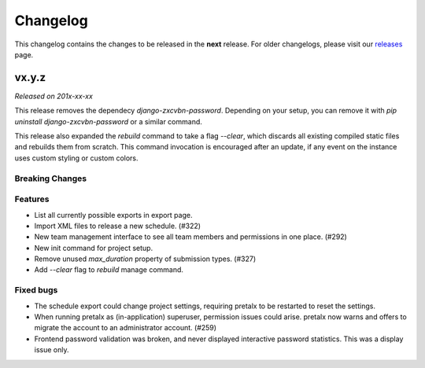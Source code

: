 Changelog
=========

This changelog contains the changes to be released in the **next** release.
For older changelogs, please visit our releases_ page.

vx.y.z
------

*Released on 201x-xx-xx*

This release removes the dependecy `django-zxcvbn-password`. Depending on your setup, you can remove it with `pip uninstall django-zxcvbn-password` or a similar command.

This release also expanded the `rebuild` command to take a flag `--clear`, which discards all existing compiled static files and rebuilds them from scratch. This command invocation is encouraged after an update, if any event on the instance uses custom styling or custom colors.

Breaking Changes
~~~~~~~~~~~~~~~~


Features
~~~~~~~~
- List all currently possible exports in export page.
- Import XML files to release a new schedule. (#322)
- New team management interface to see all team members and permissions in one place. (#292)
- New init command for project setup.
- Remove unused `max_duration` property of submission types. (#327)
- Add `--clear` flag to `rebuild` manage command.

Fixed bugs
~~~~~~~~~~~
- The schedule export could change project settings, requiring pretalx to be restarted to reset the settings.
- When running pretalx as (in-application) superuser, permission issues could arise. pretalx now warns and offers to migrate the account to an administrator account. (#259)
- Frontend password validation was broken, and never displayed interactive password statistics. This was a display issue only.

.. _releases: https://github.com/pretalx/pretalx/releases
